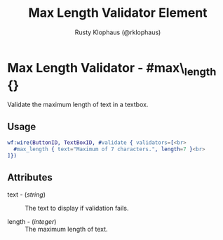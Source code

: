 
#+TITLE: Max Length Validator Element
#+STYLE: <LINK href='../stylesheet.css' rel='stylesheet' type='text/css' />
#+AUTHOR: Rusty Klophaus (@rklophaus)
#+OPTIONS:   H:2 num:1 toc:1 \n:nil @:t ::t |:t ^:t -:t f:t *:t <:t
#+EMAIL: 
#+TEXT: [[file:../index.org][Getting Started]] | [[file:../api.org][API]] | [[file:../elements.org][Elements]] | [[file:../actions.org][Actions]] | Validators | [[file:../handlers.org][Handlers]] | [[file:../about.org][About]]

* Max Length Validator - #max\_length {}

  Validate the maximum length of text in a textbox.

** Usage

#+BEGIN_SRC erlang
   wf:wire(ButtonID, TextBoxID, #validate { validators=[<br>
     #max_length { text="Maximum of 7 characters.", length=7 }<br>
   ]})
#+END_SRC

** Attributes

   + text - (/string/) :: The text to display if validation fails.

   + length - (/integer/) :: The maximum length of text.
